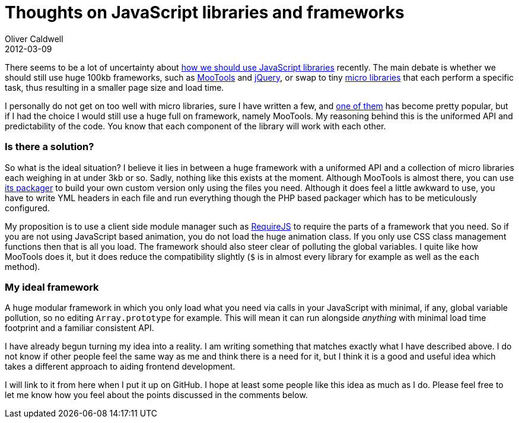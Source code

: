 = Thoughts on JavaScript libraries and frameworks
Oliver Caldwell
2012-03-09

There seems to be a lot of uncertainty about http://addyosmani.com/blog/prosconsmicroframeworks/[how we should use JavaScript libraries] recently. The main debate is whether we should still use huge 100kb frameworks, such as http://mootools.net/[MooTools] and http://jquery.com/[jQuery], or swap to tiny http://microjs.com/[micro libraries] that each perform a specific task, thus resulting in a smaller page size and load time.

I personally do not get on too well with micro libraries, sure I have written a few, and https://github.com/Wolfy87/EventEmitter[one of them] has become pretty popular, but if I had the choice I would still use a huge full on framework, namely MooTools. My reasoning behind this is the uniformed API and predictability of the code. You know that each component of the library will work with each other.

=== Is there a solution?

So what is the ideal situation? I believe it lies in between a huge framework with a uniformed API and a collection of micro libraries each weighing in at under 3kb or so. Sadly, nothing like this exists at the moment. Although MooTools is almost there, you can use https://github.com/kamicane/packager[its packager] to build your own custom version only using the files you need. Although it does feel a little awkward to use, you have to write YML headers in each file and run everything though the PHP based packager which has to be meticulously configured.

My proposition is to use a client side module manager such as http://requirejs.org/[RequireJS] to require the parts of a framework that you need. So if you are not using JavaScript based animation, you do not load the huge animation class. If you only use CSS class management functions then that is all you load. The framework should also steer clear of polluting the global variables. I quite like how MooTools does it, but it does reduce the compatibility slightly (`+$+` is in almost every library for example as well as the `+each+` method).

=== My ideal framework

A huge modular framework in which you only load what you need via calls in your JavaScript with minimal, if any, global variable pollution, so no editing `+Array.prototype+` for example. This will mean it can run alongside _anything_ with minimal load time footprint and a familiar consistent API.

I have already begun turning my idea into a reality. I am writing something that matches exactly what I have described above. I do not know if other people feel the same way as me and think there is a need for it, but I think it is a good and useful idea which takes a different approach to aiding frontend development.

I will link to it from here when I put it up on GitHub. I hope at least some people like this idea as much as I do. Please feel free to let me know how you feel about the points discussed in the comments below.
